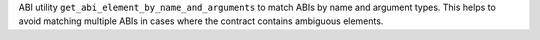 ABI utility ``get_abi_element_by_name_and_arguments`` to match ABIs by name and argument types. This helps to avoid matching multiple ABIs in cases where the contract contains ambiguous elements.
